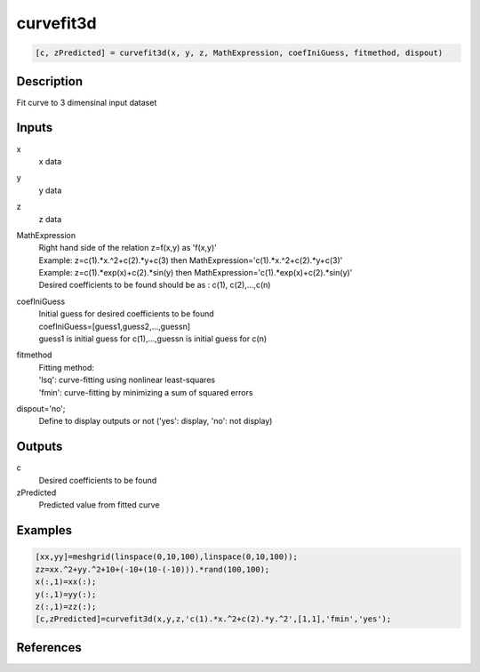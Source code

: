 .. ++++++++++++++++++++++++++++++++YA LATIF++++++++++++++++++++++++++++++++++
.. +                                                                        +
.. + ScientiMate                                                            +
.. + Earth-Science Data Analysis Library                                    +
.. +                                                                        +
.. + Developed by: Arash Karimpour                                          +
.. + Contact     : www.arashkarimpour.com                                   +
.. + Developed/Updated (yyyy-mm-dd): 2017-06-01                             +
.. +                                                                        +
.. ++++++++++++++++++++++++++++++++++++++++++++++++++++++++++++++++++++++++++

curvefit3d
==========

.. code:: MATLAB

    [c, zPredicted] = curvefit3d(x, y, z, MathExpression, coefIniGuess, fitmethod, dispout)

Description
-----------

Fit curve to 3 dimensinal input dataset

Inputs
------

x
    x data
y
    y data
z
    z data
MathExpression
    | Right hand side of the relation z=f(x,y) as 'f(x,y)'
    | Example: z=c(1).*x.^2+c(2).*y+c(3) then MathExpression='c(1).*x.^2+c(2).*y+c(3)'
    | Example: z=c(1).*exp(x)+c(2).*sin(y) then MathExpression='c(1).*exp(x)+c(2).*sin(y)'
    | Desired coefficients to be found should be as : c(1), c(2),...,c(n)
coefIniGuess
    | Initial guess for desired coefficients to be found
    | coefIniGuess=[guess1,guess2,...,guessn]
    | guess1 is initial guess for c(1),...,guessn is initial guess for c(n) 
fitmethod
    | Fitting method: 
    | 'lsq': curve-fitting using nonlinear least-squares  
    | 'fmin': curve-fitting by minimizing a sum of squared errors
dispout='no';
    Define to display outputs or not ('yes': display, 'no': not display)

Outputs
-------

c
    Desired coefficients to be found
zPredicted
    Predicted value from fitted curve

Examples
--------

.. code:: MATLAB

    [xx,yy]=meshgrid(linspace(0,10,100),linspace(0,10,100));
    zz=xx.^2+yy.^2+10+(-10+(10-(-10))).*rand(100,100);
    x(:,1)=xx(:);
    y(:,1)=yy(:);
    z(:,1)=zz(:);
    [c,zPredicted]=curvefit3d(x,y,z,'c(1).*x.^2+c(2).*y.^2',[1,1],'fmin','yes');

References
----------


.. License & Disclaimer
.. --------------------
..
.. Copyright (c) 2020 Arash Karimpour
..
.. http://www.arashkarimpour.com
..
.. THE SOFTWARE IS PROVIDED "AS IS", WITHOUT WARRANTY OF ANY KIND, EXPRESS OR
.. IMPLIED, INCLUDING BUT NOT LIMITED TO THE WARRANTIES OF MERCHANTABILITY,
.. FITNESS FOR A PARTICULAR PURPOSE AND NONINFRINGEMENT. IN NO EVENT SHALL THE
.. AUTHORS OR COPYRIGHT HOLDERS BE LIABLE FOR ANY CLAIM, DAMAGES OR OTHER
.. LIABILITY, WHETHER IN AN ACTION OF CONTRACT, TORT OR OTHERWISE, ARISING FROM,
.. OUT OF OR IN CONNECTION WITH THE SOFTWARE OR THE USE OR OTHER DEALINGS IN THE
.. SOFTWARE.
